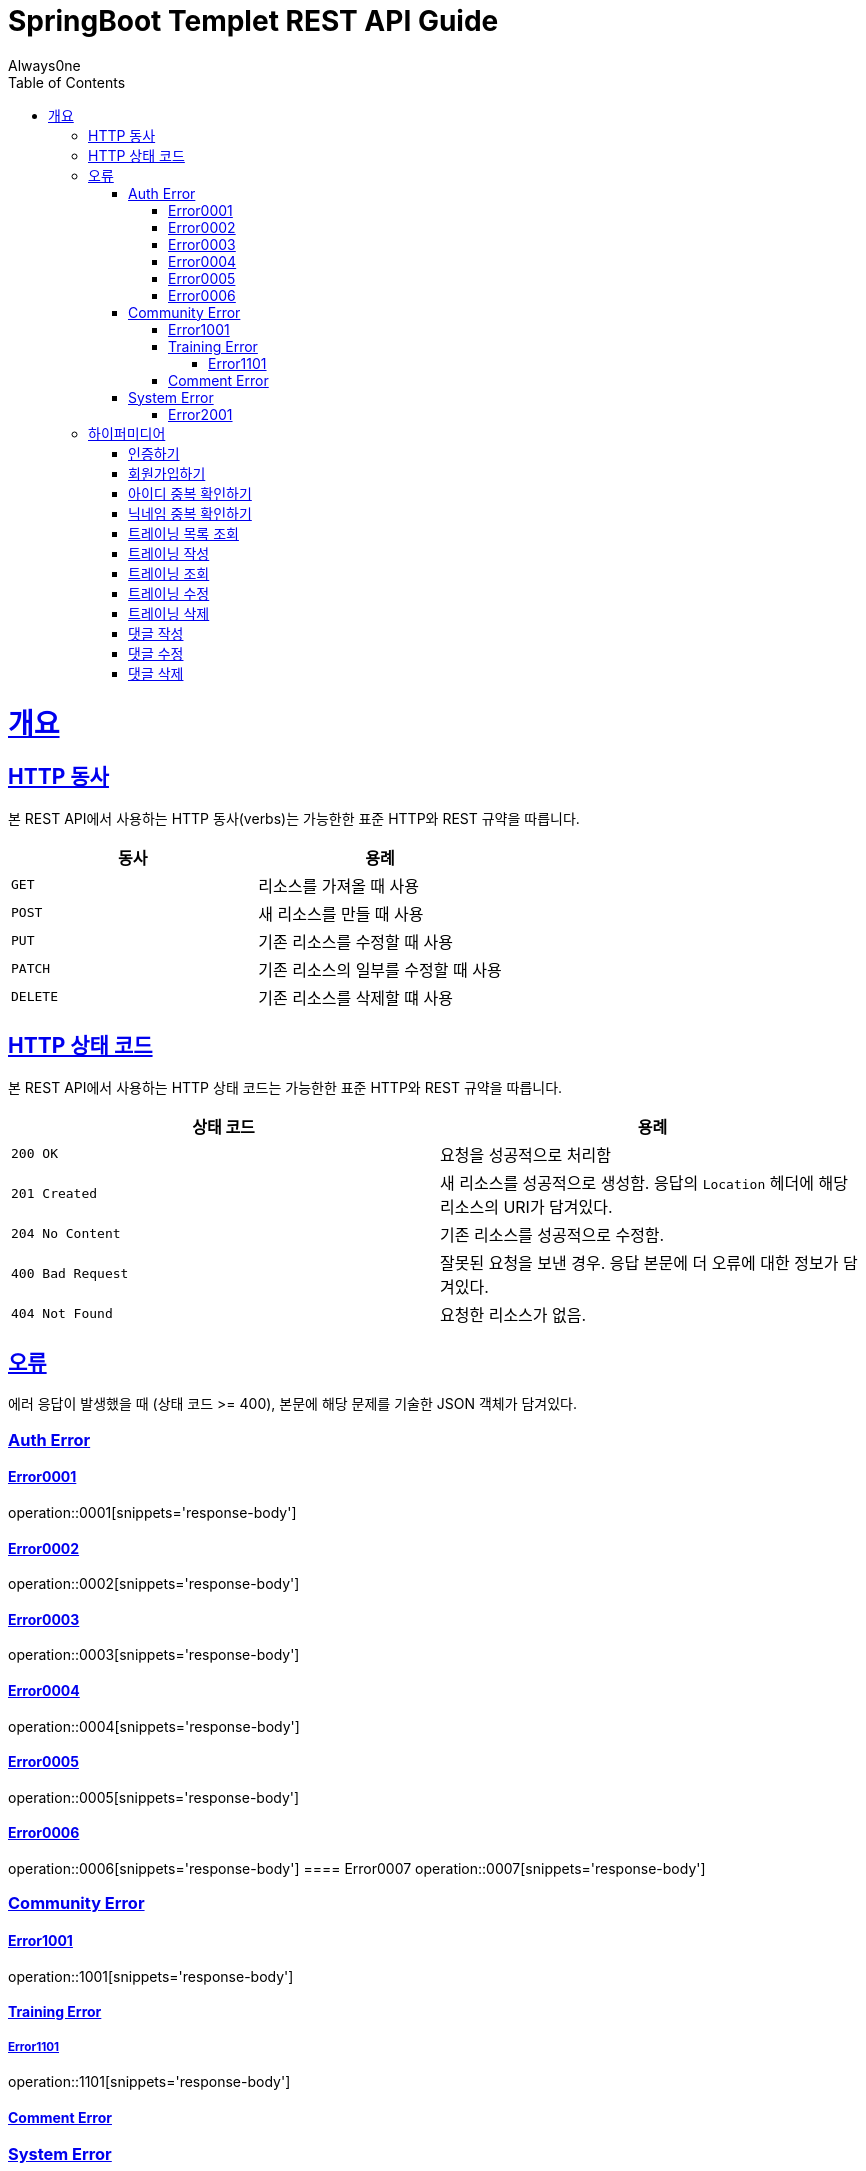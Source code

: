 = SpringBoot Templet REST API Guide
Always0ne;
:doctype: book
:icons: font
:source-highlighter: highlightjs
:toc: left
:toclevels: 4
:sectlinks:
:operation-curl-request-title: Example request
:operation-http-response-title: Example response

[[overview]]
= 개요

[[overview-http-verbs]]
== HTTP 동사

본 REST API에서 사용하는 HTTP 동사(verbs)는 가능한한 표준 HTTP와 REST 규약을 따릅니다.

|===
| 동사 | 용례

| `GET`
| 리소스를 가져올 때 사용

| `POST`
| 새 리소스를 만들 때 사용

| `PUT`
| 기존 리소스를 수정할 때 사용

| `PATCH`
| 기존 리소스의 일부를 수정할 때 사용

| `DELETE`
| 기존 리소스를 삭제할 떄 사용
|===

[[overview-http-status-codes]]
== HTTP 상태 코드

본 REST API에서 사용하는 HTTP 상태 코드는 가능한한 표준 HTTP와 REST 규약을 따릅니다.

|===
| 상태 코드 | 용례

| `200 OK`
| 요청을 성공적으로 처리함

| `201 Created`
| 새 리소스를 성공적으로 생성함. 응답의 `Location` 헤더에 해당 리소스의 URI가 담겨있다.

| `204 No Content`
| 기존 리소스를 성공적으로 수정함.

| `400 Bad Request`
| 잘못된 요청을 보낸 경우. 응답 본문에 더 오류에 대한 정보가 담겨있다.

| `404 Not Found`
| 요청한 리소스가 없음.
|===

[[overview-errors]]
== 오류

에러 응답이 발생했을 때 (상태 코드 >= 400), 본문에 해당 문제를 기술한 JSON 객체가 담겨있다.
[[AuthError]]
=== Auth Error
[[E0001]]
==== Error0001
operation::0001[snippets='response-body']
[[E0002]]
==== Error0002
operation::0002[snippets='response-body']
[[E0003]]
==== Error0003
operation::0003[snippets='response-body']
[[E0004]]
==== Error0004
operation::0004[snippets='response-body']
[[E0005]]
==== Error0005
operation::0005[snippets='response-body']
[[E0006]]
==== Error0006
operation::0006[snippets='response-body']
==== Error0007
operation::0007[snippets='response-body']

[[CommunityError]]
=== Community Error
[[E1001]]
==== Error1001
operation::1001[snippets='response-body']

[[TrainingError]]
==== Training Error
[[E1101]]
===== Error1101
operation::1101[snippets='response-body']

[[CommentError]]
==== Comment Error

[[SystemError]]
=== System Error
[[E2001]]
==== Error2001
operation::2001[snippets='response-body']

[[overview-hypermedia]]
== 하이퍼미디어

본 REST API는 하이퍼미디어와 사용하며 응답에 담겨있는 리소스는 다른 리소스에 대한 링크를 가지고 있다.
응답은 http://stateless.co/hal_specification.html[Hypertext Application from resource to resource. Language (HAL)] 형식을 따른다.
링크는 `_links`라는 키로 제공한다. 본 API의 사용자(클라이언트)는 URI를 직접 생성하지 않아야 하며, 리소스에서 제공하는 링크를 사용해야 한다.

[[signin]]
=== 인증하기

`Post` 요청을 사용해서 인증할수있다.

operation::signin[snippets='http-request,http-response']

[[signup]]
=== 회원가입하기

`Post` 요청을 사용해서 회원가입을 할 수있다.

operation::signup[snippets='http-request,http-response']

[[checkid]]
=== 아이디 중복 확인하기

`Get` 요청을 사용해서 아이디 중복확인을 할 수있다.

operation::idcheck[snippets='http-request,http-response']

[[checkNickname]]
=== 닉네임 중복 확인하기

`Get` 요청을 사용해서 닉네임 중복확인을 할 수있다.

operation::nickNamecheck[snippets='http-request,http-response']

[[getTrainings]]
=== 트레이닝 목록 조회

`Get` 요청을 사용해서 트레이닝 목록을 조회 할 수 있다.

operation::getTrainings[snippets='http-request,http-response']

[[sendTraining]]
=== 트레이닝 작성

`Post` 요청을 사용해서 트레이닝을 작성 할 수 있다.

operation::sendTraining[snippets='http-request,http-response']

[[getTraining]]
=== 트레이닝 조회

`Get` 요청을 사용해서 트레이닝을 조회 할 수 있다.

operation::getTraining[snippets='path-parameters,http-request,http-response']

[[updateTraining]]
=== 트레이닝 수정

`Put` 요청을 사용해서 트레이닝을 수정 할 수 있다.

operation::updateTraining[snippets='path-parameters,http-request,http-response']

[[deleteTraining]]
=== 트레이닝 삭제

`Delete` 요청을 사용해서 트레이닝을 삭제 할 수 있다.

operation::deleteTraining[snippets='path-parameters,http-request,http-response']

[[sendComment]]
=== 댓글 작성

`Post` 요청을 사용해서 댓글을 작성 할 수 있다.

operation::sendComment[snippets='path-parameters,http-request,http-response']

[[updateComment]]
=== 댓글 수정

`Put` 요청을 사용해서 댓글을 수정 할 수 있다.

operation::updateComment[snippets='path-parameters,http-request,http-response']

[[deleteComment]]
=== 댓글 삭제

`Delete` 요청을 사용해서 댓글을 삭제 할 수 있다.

operation::deleteComment[snippets='path-parameters,http-request,http-response']
